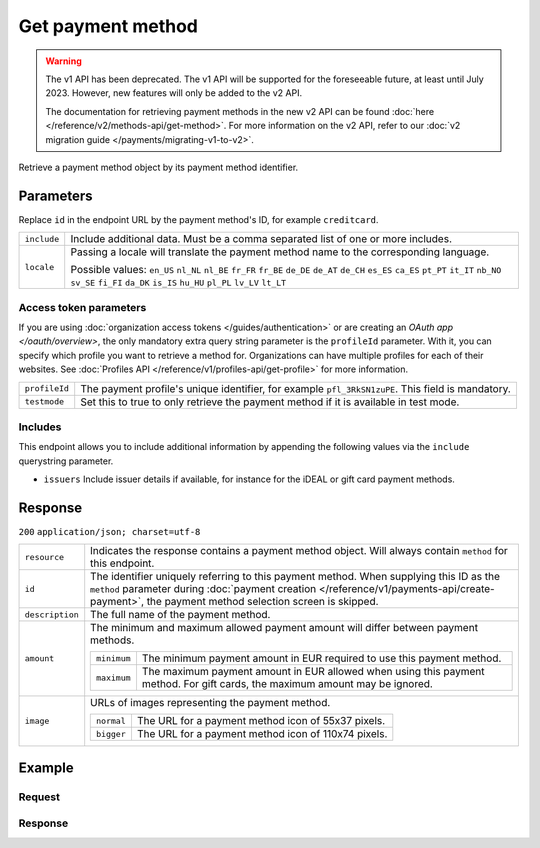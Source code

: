 Get payment method
==================
.. api-name:: Methods API
   :version: 1

.. warning:: The v1 API has been deprecated. The v1 API will be supported for the foreseeable future, at least until
             July 2023. However, new features will only be added to the v2 API.

             The documentation for retrieving payment methods in the new v2 API can be found
             :doc:`here </reference/v2/methods-api/get-method>`. For more information on the v2 API, refer to our
             :doc:`v2 migration guide </payments/migrating-v1-to-v2>`.

.. endpoint::
   :method: GET
   :url: https://api.mollie.com/v1/methods/*id*

.. authentication::
   :api_keys: true
   :organization_access_tokens: true
   :oauth: true

Retrieve a payment method object by its payment method identifier.

Parameters
----------
Replace ``id`` in the endpoint URL by the payment method's ID, for example ``creditcard``.

.. list-table::
   :widths: auto

   * - ``include``

       .. type:: string
          :required: true

     - Include additional data. Must be a comma separated list of one or more includes.

   * - ``locale``

       .. type:: string
          :required: false

     - Passing a locale will translate the payment method name to the corresponding language.

       Possible values: ``en_US`` ``nl_NL`` ``nl_BE`` ``fr_FR`` ``fr_BE`` ``de_DE`` ``de_AT`` ``de_CH`` ``es_ES``
       ``ca_ES`` ``pt_PT`` ``it_IT`` ``nb_NO`` ``sv_SE`` ``fi_FI`` ``da_DK`` ``is_IS`` ``hu_HU`` ``pl_PL`` ``lv_LV``
       ``lt_LT``

Access token parameters
^^^^^^^^^^^^^^^^^^^^^^^
If you are using :doc:`organization access tokens </guides/authentication>` or are creating an
`OAuth app </oauth/overview>`, the only mandatory extra query string parameter is the ``profileId`` parameter. With it,
you can specify which profile you want to retrieve a method for. Organizations can have multiple profiles for each of
their websites. See :doc:`Profiles API </reference/v1/profiles-api/get-profile>` for more information.

.. list-table::
   :widths: auto

   * - ``profileId``

       .. type:: string
          :required: true

     - The payment profile's unique identifier, for example ``pfl_3RkSN1zuPE``. This field is mandatory.

   * - ``testmode``

       .. type:: boolean
          :required: false

     - Set this to true to only retrieve the payment method if it is available in test mode.

Includes
^^^^^^^^
This endpoint allows you to include additional information by appending the following values via the ``include``
querystring parameter.

* ``issuers`` Include issuer details if available, for instance for the iDEAL or gift card payment methods.

Response
--------
``200`` ``application/json; charset=utf-8``

.. list-table::
   :widths: auto

   * - ``resource``

       .. type:: string

     - Indicates the response contains a payment method object. Will always contain ``method`` for this endpoint.

   * - ``id``

       .. type:: string

     - The identifier uniquely referring to this payment method. When supplying this ID as the ``method`` parameter
       during :doc:`payment creation </reference/v1/payments-api/create-payment>`, the payment method selection screen
       is skipped.

   * - ``description``

       .. type:: string

     - The full name of the payment method.

   * - ``amount``

       .. type:: object

     - The minimum and maximum allowed payment amount will differ between payment methods.

       .. list-table::
          :widths: auto

          * - ``minimum``

              .. type:: decimal

            - The minimum payment amount in EUR required to use this payment method.

          * - ``maximum``

              .. type:: decimal

            - The maximum payment amount in EUR allowed when using this payment method. For gift cards, the maximum
              amount may be ignored.

   * - ``image``

       .. type:: object

     - URLs of images representing the payment method.

       .. list-table::
          :widths: auto

          * - ``normal``

              .. type:: string

            - The URL for a payment method icon of 55x37 pixels.

          * - ``bigger``

              .. type:: string

            - The URL for a payment method icon of 110x74 pixels.

Example
-------

Request
^^^^^^^
.. code-block:: bash
   :linenos:

   curl -X GET https://api.mollie.com/v1/methods/creditcard \
       -H "Authorization: Bearer test_dHar4XY7LxsDOtmnkVtjNVWXLSlXsM"

Response
^^^^^^^^
.. code-block:: http
   :linenos:

   HTTP/1.1 200 OK
   Content-Type: application/json; charset=utf-8

   {
       "resource": "method",
       "id": "creditcard",
       "description": "Credit card",
       "amount": {
           "minimum": "0.31",
           "maximum": "10000.00"
       },
       "image": {
           "normal": "https://www.mollie.com/images/payscreen/methods/creditcard.png",
           "bigger": "https://www.mollie.com/images/payscreen/methods/creditcard%402x.png"
       }
   }
